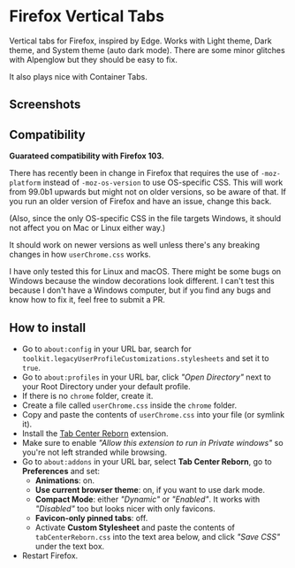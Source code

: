 * Firefox Vertical Tabs
Vertical tabs for Firefox, inspired by Edge. Works with Light theme, Dark theme,
and System theme (auto dark mode). There are some minor glitches with Alpenglow
but they should be easy to fix.

It also plays nice with Container Tabs.

** Screenshots
[[./screenshots/linux.png]]

[[./screenshots/macos.png]]

** Compatibility
*Guarateed compatibility with Firefox 103.*

There has recently been in change in Firefox that requires the use of
~-moz-platform~ instead of ~-moz-os-version~ to use OS-specific CSS. This will work
from 99.0b1 upwards but might not on older versions, so be aware of that. If you
run an older version of Firefox and have an issue, change this back.

(Also, since the only OS-specific CSS in the file targets Windows, it should not
affect you on Mac or Linux either way.)

It should work on newer versions as well unless there's any breaking changes in
how ~userChrome.css~ works.

I have only tested this for Linux and macOS. There might be some bugs on Windows
because the window decorations look different. I can't test this because I don't
have a Windows computer, but if you find any bugs and know how to fix it, feel
free to submit a PR.

** How to install
- Go to ~about:config~ in your URL bar, search for
  ~toolkit.legacyUserProfileCustomizations.stylesheets~ and set it to ~true~.
- Go to ~about:profiles~ in your URL bar, click /"Open Directory"/ next to your Root
  Directory under your default profile.
- If there is no ~chrome~ folder, create it.
- Create a file called ~userChrome.css~ inside the ~chrome~ folder.
- Copy and paste the contents of ~userChrome.css~ into your file (or symlink it).
- Install the [[https://addons.mozilla.org/en-US/firefox/addon/tabcenter-reborn/][Tab Center Reborn]] extension.
- Make sure to enable /"Allow this extension to run in Private windows"/ so you're
  not left stranded while browsing.
- Go to ~about:addons~ in your URL bar, select *Tab Center Reborn*, go to
  *Preferences* and set:
  - *Animations*: on.
  - *Use current browser theme*: on, if you want to use dark mode.
  - *Compact Mode*: either /"Dynamic"/ or /"Enabled"/. It works with /"Disabled"/ too
    but looks nicer with only favicons.
  - *Favicon-only pinned tabs*: off.
  - Activate *Custom Stylesheet* and paste the contents of ~tabCenterReborn.css~
    into the text area below, and click /"Save CSS"/ under the text box.
- Restart Firefox.
